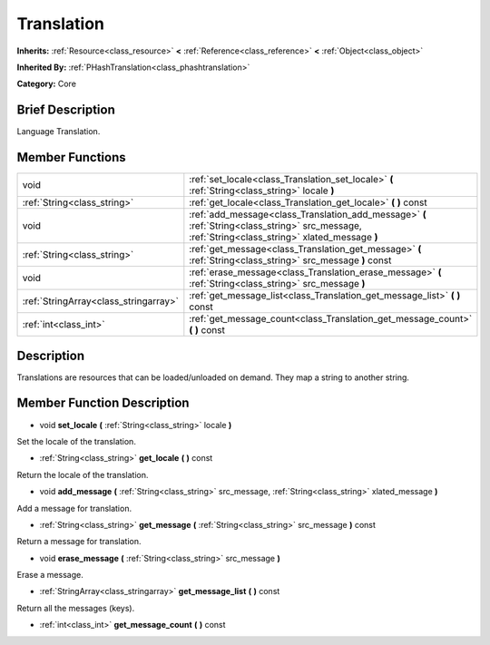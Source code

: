 .. Generated automatically by doc/tools/makerst.py in Godot's source tree.
.. DO NOT EDIT THIS FILE, but the doc/base/classes.xml source instead.

.. _class_Translation:

Translation
===========

**Inherits:** :ref:`Resource<class_resource>` **<** :ref:`Reference<class_reference>` **<** :ref:`Object<class_object>`

**Inherited By:** :ref:`PHashTranslation<class_phashtranslation>`

**Category:** Core

Brief Description
-----------------

Language Translation.

Member Functions
----------------

+----------------------------------------+-----------------------------------------------------------------------------------------------------------------------------------------------------+
| void                                   | :ref:`set_locale<class_Translation_set_locale>`  **(** :ref:`String<class_string>` locale  **)**                                                    |
+----------------------------------------+-----------------------------------------------------------------------------------------------------------------------------------------------------+
| :ref:`String<class_string>`            | :ref:`get_locale<class_Translation_get_locale>`  **(** **)** const                                                                                  |
+----------------------------------------+-----------------------------------------------------------------------------------------------------------------------------------------------------+
| void                                   | :ref:`add_message<class_Translation_add_message>`  **(** :ref:`String<class_string>` src_message, :ref:`String<class_string>` xlated_message  **)** |
+----------------------------------------+-----------------------------------------------------------------------------------------------------------------------------------------------------+
| :ref:`String<class_string>`            | :ref:`get_message<class_Translation_get_message>`  **(** :ref:`String<class_string>` src_message  **)** const                                       |
+----------------------------------------+-----------------------------------------------------------------------------------------------------------------------------------------------------+
| void                                   | :ref:`erase_message<class_Translation_erase_message>`  **(** :ref:`String<class_string>` src_message  **)**                                         |
+----------------------------------------+-----------------------------------------------------------------------------------------------------------------------------------------------------+
| :ref:`StringArray<class_stringarray>`  | :ref:`get_message_list<class_Translation_get_message_list>`  **(** **)** const                                                                      |
+----------------------------------------+-----------------------------------------------------------------------------------------------------------------------------------------------------+
| :ref:`int<class_int>`                  | :ref:`get_message_count<class_Translation_get_message_count>`  **(** **)** const                                                                    |
+----------------------------------------+-----------------------------------------------------------------------------------------------------------------------------------------------------+

Description
-----------

Translations are resources that can be loaded/unloaded on demand. They map a string to another string.

Member Function Description
---------------------------

.. _class_Translation_set_locale:

- void  **set_locale**  **(** :ref:`String<class_string>` locale  **)**

Set the locale of the translation.

.. _class_Translation_get_locale:

- :ref:`String<class_string>`  **get_locale**  **(** **)** const

Return the locale of the translation.

.. _class_Translation_add_message:

- void  **add_message**  **(** :ref:`String<class_string>` src_message, :ref:`String<class_string>` xlated_message  **)**

Add a message for translation.

.. _class_Translation_get_message:

- :ref:`String<class_string>`  **get_message**  **(** :ref:`String<class_string>` src_message  **)** const

Return a message for translation.

.. _class_Translation_erase_message:

- void  **erase_message**  **(** :ref:`String<class_string>` src_message  **)**

Erase a message.

.. _class_Translation_get_message_list:

- :ref:`StringArray<class_stringarray>`  **get_message_list**  **(** **)** const

Return all the messages (keys).

.. _class_Translation_get_message_count:

- :ref:`int<class_int>`  **get_message_count**  **(** **)** const


